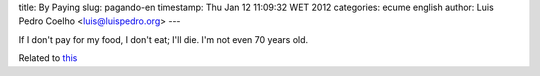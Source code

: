 title: By Paying
slug: pagando-en
timestamp: Thu Jan 12 11:09:32 WET 2012
categories: ecume english
author: Luis Pedro Coelho <luis@luispedro.org>
---

If I don't pay for my food, I don't eat; I'll die. I'm not even 70 years old.

Related to `this <http://www.jn.pt/Opiniao/default.aspx?content_id=2235245&opiniao=Manuel+Ant%25F3nio+Pina>`__

